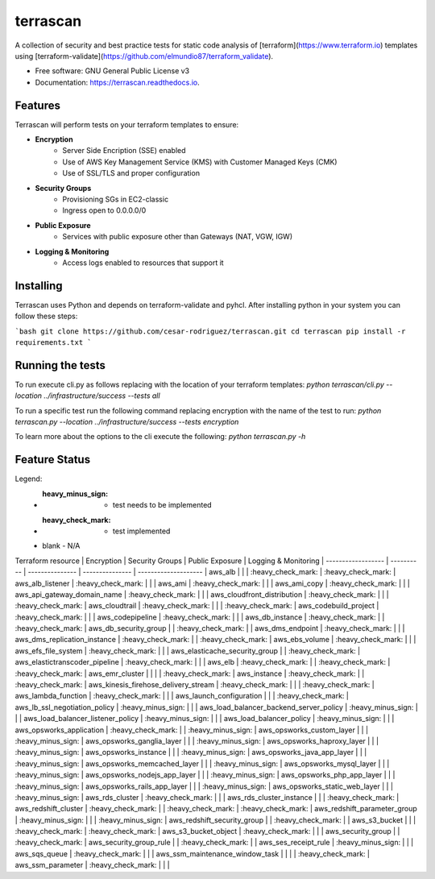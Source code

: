 =========
terrascan
=========


.. image:: https://img.shields.io/pypi/v/terrascan.svg
        :target: https://pypi.python.org/pypi/terrascan

.. image:: https://img.shields.io/travis/cesar-rodriguez/terrascan.svg
        :target: https://travis-ci.org/cesar-rodriguez/terrascan

.. image:: https://readthedocs.org/projects/terrascan/badge/?version=latest
        :target: https://terrascan.readthedocs.io/en/latest/?badge=latest
        :alt: Documentation Status

.. image:: https://pyup.io/repos/github/cesar-rodriguez/terrascan/shield.svg
     :target: https://pyup.io/repos/github/cesar-rodriguez/terrascan/
     :alt: Updates


A collection of security and best practice tests for static code analysis of [terraform](https://www.terraform.io) templates using [terraform-validate](https://github.com/elmundio87/terraform_validate).


* Free software: GNU General Public License v3
* Documentation: https://terrascan.readthedocs.io.

--------
Features
--------
Terrascan will perform tests on your terraform templates to ensure:

- **Encryption**
    - Server Side Encription (SSE) enabled
    - Use of AWS Key Management Service (KMS) with Customer Managed Keys (CMK)
    - Use of SSL/TLS and proper configuration
- **Security Groups**
    - Provisioning SGs in EC2-classic
    - Ingress open to 0.0.0.0/0
- **Public Exposure**
    - Services with public exposure other than Gateways (NAT, VGW, IGW)
- **Logging & Monitoring**
    - Access logs enabled to resources that support it

----------
Installing
----------
Terrascan uses Python and depends on terraform-validate and pyhcl. After installing python in your system you can follow these steps:

```bash
git clone https://github.com/cesar-rodriguez/terrascan.git
cd terrascan
pip install -r requirements.txt
```

-----------------
Running the tests
-----------------
To run execute cli.py as follows replacing with the location of your terraform templates:
`python terrascan/cli.py --location ../infrastructure/success --tests all`

To run a specific test run the following command replacing encryption with the name of the test to run:
`python terrascan.py --location ../infrastructure/success --tests encryption`

To learn more about the options to the cli execute the following:
`python terrascan.py -h`

--------------
Feature Status
--------------
Legend:
 - :heavy_minus_sign: - test needs to be implemented
 - :heavy_check_mark: - test implemented
 - blank - N/A

Terraform resource | Encryption | Security Groups | Public Exposure | Logging & Monitoring |
------------------ | ---------- | --------------- | --------------- | -------------------- |
aws_alb | | | :heavy_check_mark: | :heavy_check_mark: |
aws_alb_listener | :heavy_check_mark: | | |
aws_ami | :heavy_check_mark: | | |
aws_ami_copy | :heavy_check_mark: | | |
aws_api_gateway_domain_name | :heavy_check_mark: | | |
aws_cloudfront_distribution | :heavy_check_mark: | | | :heavy_check_mark: |
aws_cloudtrail | :heavy_check_mark: | | | :heavy_check_mark: |
aws_codebuild_project | :heavy_check_mark: | | |
aws_codepipeline | :heavy_check_mark: | | |
aws_db_instance | :heavy_check_mark: | | :heavy_check_mark: |
aws_db_security_group | | :heavy_check_mark: | |
aws_dms_endpoint | :heavy_check_mark: | | |
aws_dms_replication_instance | :heavy_check_mark: | | :heavy_check_mark: |
aws_ebs_volume | :heavy_check_mark: | | |
aws_efs_file_system | :heavy_check_mark: | | |
aws_elasticache_security_group | | :heavy_check_mark: |
aws_elastictranscoder_pipeline | :heavy_check_mark: | | |
aws_elb | :heavy_check_mark: | | :heavy_check_mark: | :heavy_check_mark: |
aws_emr_cluster | | | | :heavy_check_mark: |
aws_instance | :heavy_check_mark: | | :heavy_check_mark: |
aws_kinesis_firehose_delivery_stream | :heavy_check_mark: | | | :heavy_check_mark: |
aws_lambda_function | :heavy_check_mark: | | |
aws_launch_configuration | | | :heavy_check_mark: |
aws_lb_ssl_negotiation_policy | :heavy_minus_sign: | | |
aws_load_balancer_backend_server_policy | :heavy_minus_sign: | | |
aws_load_balancer_listener_policy | :heavy_minus_sign: | | |
aws_load_balancer_policy | :heavy_minus_sign: | | |
aws_opsworks_application | :heavy_check_mark: | | :heavy_minus_sign: |
aws_opsworks_custom_layer | | | :heavy_minus_sign: |
aws_opsworks_ganglia_layer | | | :heavy_minus_sign: |
aws_opsworks_haproxy_layer | | | :heavy_minus_sign: |
aws_opsworks_instance | | | :heavy_minus_sign: |
aws_opsworks_java_app_layer | | | :heavy_minus_sign: |
aws_opsworks_memcached_layer | | | :heavy_minus_sign: |
aws_opsworks_mysql_layer | | | :heavy_minus_sign: |
aws_opsworks_nodejs_app_layer | | | :heavy_minus_sign: |
aws_opsworks_php_app_layer | | | :heavy_minus_sign: |
aws_opsworks_rails_app_layer | | | :heavy_minus_sign: |
aws_opsworks_static_web_layer | | | :heavy_minus_sign: |
aws_rds_cluster | :heavy_check_mark: | | |
aws_rds_cluster_instance | | | :heavy_check_mark: |
aws_redshift_cluster | :heavy_check_mark: | | :heavy_check_mark: | :heavy_check_mark: |
aws_redshift_parameter_group | :heavy_minus_sign: | | | :heavy_minus_sign: |
aws_redshift_security_group | | :heavy_check_mark: | |
aws_s3_bucket | | | :heavy_check_mark: | :heavy_check_mark: |
aws_s3_bucket_object | :heavy_check_mark: | | |
aws_security_group | | :heavy_check_mark: |
aws_security_group_rule | | :heavy_check_mark: | |
aws_ses_receipt_rule | :heavy_minus_sign: | | |
aws_sqs_queue | :heavy_check_mark: | | |
aws_ssm_maintenance_window_task | | | | :heavy_check_mark: |
aws_ssm_parameter | :heavy_check_mark: | | |
